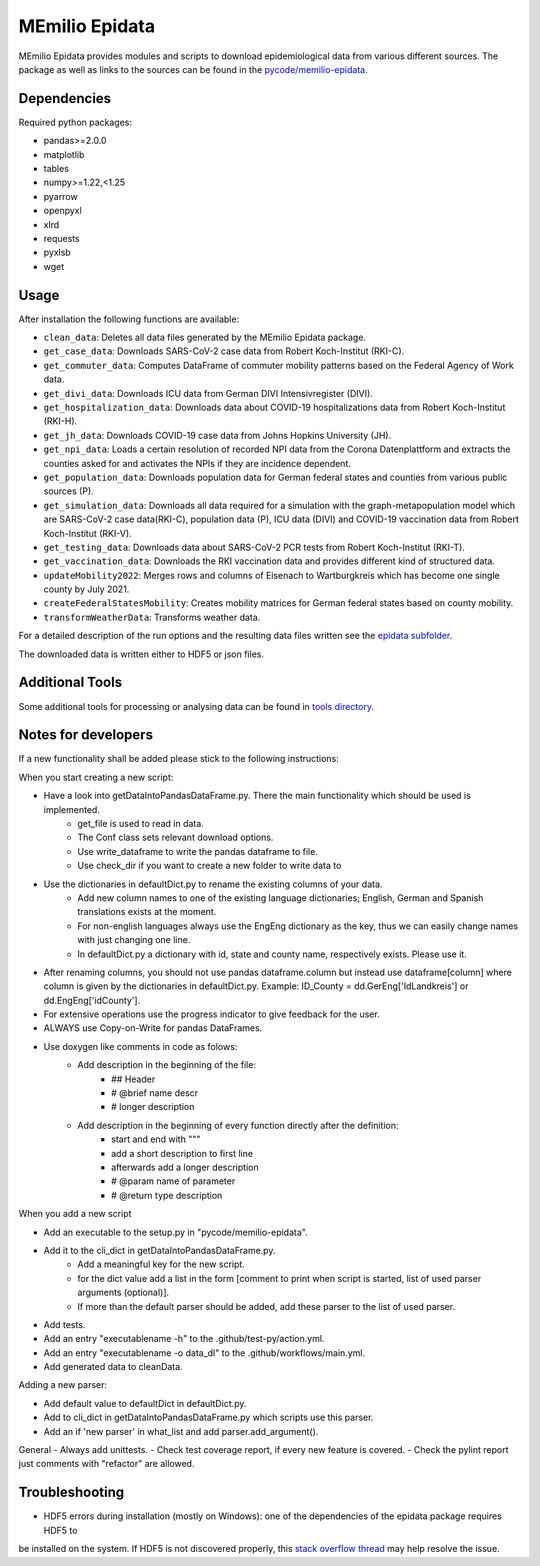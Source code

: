 MEmilio Epidata
================

MEmilio Epidata provides modules and scripts to download epidemiological data from various different sources.
The package as well as links to the sources can be found in the `pycode/memilio-epidata <https://github.com/SciCompMod/memilio/blob/main/pycode/memilio-epidata>`_.

Dependencies
------------

Required python packages:

* pandas>=2.0.0
* matplotlib
* tables
* numpy>=1.22,<1.25
* pyarrow
* openpyxl
* xlrd
* requests
* pyxlsb
* wget

Usage
-----

After installation the following functions are available:

* ``clean_data``: Deletes all data files generated by the MEmilio Epidata package.
* ``get_case_data``: Downloads SARS-CoV-2 case data from Robert Koch-Institut (RKI-C).
* ``get_commuter_data``: Computes DataFrame of commuter mobility patterns based on the Federal Agency of Work data.
* ``get_divi_data``: Downloads ICU data from German DIVI Intensivregister (DIVI).
* ``get_hospitalization_data``: Downloads data about COVID-19 hospitalizations data from Robert Koch-Institut (RKI-H).
* ``get_jh_data``: Downloads COVID-19 case data from Johns Hopkins University (JH).
* ``get_npi_data``: Loads a certain resolution of recorded NPI data from the Corona Datenplattform and extracts the counties asked for and activates the NPIs if they are incidence dependent.
* ``get_population_data``: Downloads population data for German federal states and counties from various public sources (P).
* ``get_simulation_data``: Downloads all data required for a simulation with the graph-metapopulation model which are SARS-CoV-2 case data(RKI-C), population data (P), ICU data (DIVI) and COVID-19 vaccination data from Robert Koch-Institut (RKI-V).
* ``get_testing_data``: Downloads data about SARS-CoV-2 PCR tests from Robert Koch-Institut (RKI-T).
* ``get_vaccination_data``: Downloads the RKI vaccination data and provides different kind of structured data.
* ``updateMobility2022``: Merges rows and columns of Eisenach to Wartburgkreis which has become one single county by July 2021.
* ``createFederalStatesMobility``: Creates mobility matrices for German federal states based on county mobility.
* ``transformWeatherData``: Transforms weather data.

For a detailed description of the run options and the resulting data files written
see the `epidata subfolder <memilio/epidata/README.rst>`_.

The downloaded data is written either to HDF5 or json files.

Additional Tools
----------------

Some additional tools for processing or analysing data can be found in `tools directory <tools/README.md>`_.

Notes for developers
--------------------

If a new functionality shall be added please stick to the following instructions:

When you start creating a new script:

- Have a look into getDataIntoPandasDataFrame.py. There the main functionality which should be used is implemented.
    - get_file is used to read in data.
    - The Conf class sets relevant download options.
    - Use write_dataframe to write the pandas dataframe to file.
    - Use check_dir if you want to create a new folder to write data to
- Use the dictionaries in defaultDict.py to rename the existing columns of your data.
    - Add new column names to one of the existing language dictionaries; English, German and Spanish translations exists at the moment.
    - For non-english languages always use the EngEng dictionary as the key, thus we can easily change names with just changing one line.
    - In defaultDict.py a dictionary with id, state and county name, respectively exists. Please use it.
- After renaming columns, you should not use pandas dataframe.column but instead use
  dataframe[column] where column is given by the dictionaries in defaultDict.py.
  Example: ID_County = dd.GerEng['IdLandkreis'] or dd.EngEng['idCounty'].
- For extensive operations use the progress indicator to give feedback for the user.
- ALWAYS use Copy-on-Write for pandas DataFrames.
- Use doxygen like comments in code as folows:
    - Add description in the beginning of the file:
        - ## Header
        - # @brief name descr
        - # longer description
    - Add description in the beginning of every function directly after the definition:
        - start and end with """
        - add a short description to first line
        - afterwards add a longer description
        - # @param name of parameter
        - # @return type description

When you add a new script

- Add an executable to the setup.py in "pycode/memilio-epidata".
- Add it to the cli_dict in getDataIntoPandasDataFrame.py.
    - Add a meaningful key for the new script.
    - for the dict value add a list in the form [comment to print when script is started, list of used parser arguments (optional)].
    - If more than the default parser should be added, add these parser to the  list of used parser.
- Add tests.
- Add an entry "executablename -h" to the .github/test-py/action.yml.
- Add an entry "executablename -o data_dl" to the .github/workflows/main.yml.
- Add generated data to cleanData.

Adding a new parser:

- Add default value to defaultDict in defaultDict.py.
- Add to cli_dict in getDataIntoPandasDataFrame.py which scripts use this parser.
- Add an if 'new parser' in what_list and add parser.add_argument().

General
- Always add unittests.
- Check test coverage report, if every new feature is covered.
- Check the pylint report just comments with "refactor" are allowed.

Troubleshooting
---------------

- HDF5 errors during installation (mostly on Windows): one of the dependencies of the epidata package requires HDF5 to 
be installed on the system. If HDF5 is not discovered properly, this `stack overflow thread <https://stackoverflow.com/a/67765023/1151582>`_ 
may help resolve the issue.
